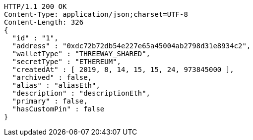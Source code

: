 [source,http,options="nowrap"]
----
HTTP/1.1 200 OK
Content-Type: application/json;charset=UTF-8
Content-Length: 326
{
  "id" : "1",
  "address" : "0xdc72b72db54e227e65a45004ab2798d31e8934c2",
  "walletType" : "THREEWAY_SHARED",
  "secretType" : "ETHEREUM",
  "createdAt" : [ 2019, 8, 14, 15, 15, 24, 973845000 ],
  "archived" : false,
  "alias" : "aliasEth",
  "description" : "descriptionEth",
  "primary" : false,
  "hasCustomPin" : false
}
----
